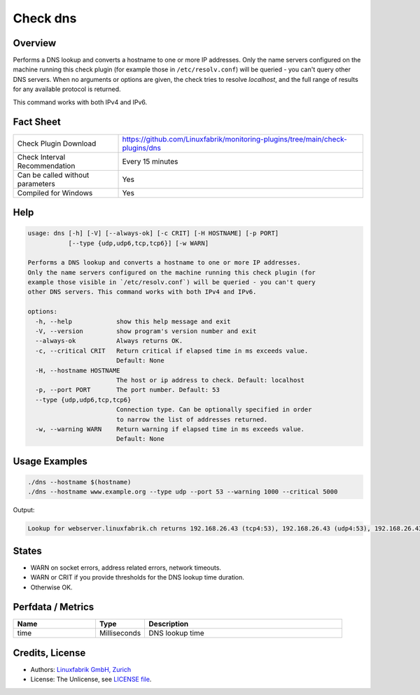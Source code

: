 Check dns
=========

Overview
--------

Performs a DNS lookup and converts a hostname to one or more IP addresses. Only the name servers configured on the machine running this check plugin (for example those in ``/etc/resolv.conf``) will be queried - you can't query other DNS servers. When no arguments or options are given, the check tries to resolve *localhost*, and the full range of results for any available protocol is returned.

This command works with both IPv4 and IPv6.


Fact Sheet
----------

.. csv-table::
    :widths: 30, 70

    "Check Plugin Download",                "https://github.com/Linuxfabrik/monitoring-plugins/tree/main/check-plugins/dns"
    "Check Interval Recommendation",        "Every 15 minutes"
    "Can be called without parameters",     "Yes"
    "Compiled for Windows",                 "Yes"


Help
----

.. code-block:: text

    usage: dns [-h] [-V] [--always-ok] [-c CRIT] [-H HOSTNAME] [-p PORT]
               [--type {udp,udp6,tcp,tcp6}] [-w WARN]

    Performs a DNS lookup and converts a hostname to one or more IP addresses.
    Only the name servers configured on the machine running this check plugin (for
    example those visible in `/etc/resolv.conf`) will be queried - you can't query
    other DNS servers. This command works with both IPv4 and IPv6.

    options:
      -h, --help            show this help message and exit
      -V, --version         show program's version number and exit
      --always-ok           Always returns OK.
      -c, --critical CRIT   Return critical if elapsed time in ms exceeds value.
                            Default: None
      -H, --hostname HOSTNAME
                            The host or ip address to check. Default: localhost
      -p, --port PORT       The port number. Default: 53
      --type {udp,udp6,tcp,tcp6}
                            Connection type. Can be optionally specified in order
                            to narrow the list of addresses returned.
      -w, --warning WARN    Return warning if elapsed time in ms exceeds value.
                            Default: None


Usage Examples
--------------

.. code-block:: bash

    ./dns --hostname $(hostname)
    ./dns --hostname www.example.org --type udp --port 53 --warning 1000 --critical 5000
    
Output:

.. code-block:: text

    Lookup for webserver.linuxfabrik.ch returns 192.168.26.43 (tcp4:53), 192.168.26.43 (udp4:53), 192.168.26.43 (ip4:53)


States
------

* WARN on socket errors, address related errors, network timeouts.
* WARN or CRIT if you provide thresholds for the DNS lookup time duration.
* Otherwise OK.


Perfdata / Metrics
------------------

.. csv-table::
    :widths: 25, 15, 60
    :header-rows: 1

    Name,                                       Type,               Description
    time,                                       Milliseconds,       DNS lookup time


Credits, License
----------------

* Authors: `Linuxfabrik GmbH, Zurich <https://www.linuxfabrik.ch>`_
* License: The Unlicense, see `LICENSE file <https://unlicense.org/>`_.
